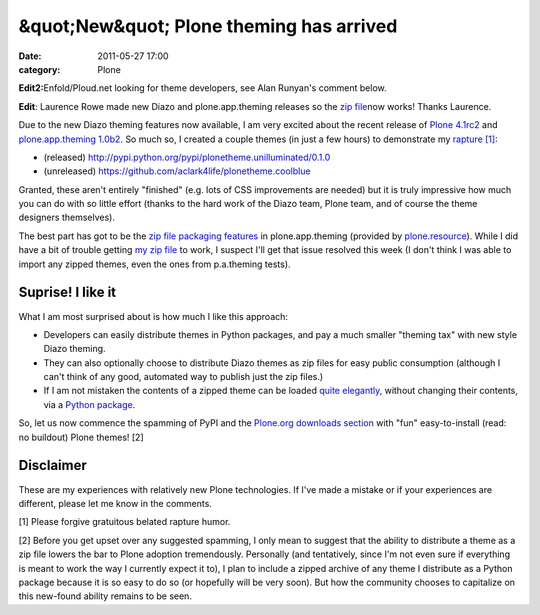 &quot;New&quot; Plone theming has arrived
#########################################
:date: 2011-05-27 17:00
:category: Plone

**Edit2:**\ Enfold/Ploud.net looking for theme developers, see Alan
Runyan's comment below.

**Edit**: Laurence Rowe made new Diazo and plone.app.theming releases so
the `zip file`_\ now works! Thanks Laurence.

Due to the new Diazo theming features now available, I am very excited
about the recent release of `Plone 4.1rc2`_ and `plone.app.theming
1.0b2`_. So much so, I created a couple themes (in just a few hours) to
demonstrate my `rapture [1]`_:

-  (released)
   `http://pypi.python.org/pypi/plonetheme.unilluminated/0.1.0`_
-  (unreleased) `https://github.com/aclark4life/plonetheme.coolblue`_

Granted, these aren't entirely "finished" (e.g. lots of CSS improvements
are needed) but it is truly impressive how much you can do with so
little effort (thanks to the hard work of the Diazo team, Plone team,
and of course the theme designers themselves).

.. raw:: html

   </p>

The best part has got to be the `zip file packaging features`_ in
plone.app.theming (provided by `plone.resource`_). While I did have a
bit of trouble getting `my zip file`_ to work, I suspect I'll get that
issue resolved this week (I don't think I was able to import any zipped
themes, even the ones from p.a.theming tests).

Suprise! I like it
------------------

What I am most surprised about is how much I like this approach:

-  Developers can easily distribute themes in Python packages, and pay a
   much smaller "theming tax" with new style Diazo theming.
-  They can also optionally choose to distribute Diazo themes as zip
   files for easy public consumption (although I can't think of any
   good, automated way to publish just the zip files.)
-  If I am not mistaken the contents of a zipped theme can be loaded
   `quite elegantly`_, without changing their contents, via a `Python
   package`_.

So, let us now commence the spamming of PyPI and the `Plone.org
downloads section`_ with "fun" easy-to-install (read: no buildout) Plone
themes! [2]

Disclaimer
----------

These are my experiences with relatively new Plone technologies. If I've
made a mistake or if your experiences are different, please let me know
in the comments.

.. raw:: html

   </p>

[1] Please forgive gratuitous belated rapture humor.

[2] Before you get upset over any suggested spamming, I only mean to
suggest that the ability to distribute a theme as a zip file lowers the
bar to Plone adoption tremendously. Personally (and tentatively, since
I'm not even sure if everything is meant to work the way I currently
expect it to), I plan to include a zipped archive of any theme I
distribute as a Python package because it is so easy to do so (or
hopefully will be very soon). But how the community chooses to
capitalize on this new-found ability remains to be seen.

 

.. _zip file: https://github.com/aclark4life/plonetheme.unilluminated/blob/master/unilluminated.zip?raw=true
.. _Plone 4.1rc2: http://pypi.python.org/pypi/Plone/4.1rc2
.. _plone.app.theming 1.0b2: http://pypi.python.org/pypi/plone.app.theming/1.0b2
.. _rapture [1]: http://en.wikipedia.org/wiki/Rapture
.. _`http://pypi.python.org/pypi/plonetheme.unilluminated/0.1.0`: http://pypi.python.org/pypi/plonetheme.unilluminated/0.1.0
.. _`https://github.com/aclark4life/plonetheme.coolblue`: https://github.com/aclark4life/plonetheme.coolblue
.. _zip file packaging features: http://pypi.python.org/pypi/plone.app.theming/1.0b2#zip-file-format
.. _plone.resource: http://pypi.python.org/pypi/plone.resource/1.0b2
.. _my zip file: https://github.com/aclark4life/plonetheme.unilluminated/blob/master/plonetheme/unilluminated/theme/unilluminated.zip
.. _quite elegantly: https://github.com/aclark4life/plonetheme.unilluminated/blob/master/plonetheme/unilluminated/configure.zcml
.. _Python package: https://github.com/aclark4life/plonetheme.unilluminated/
.. _Plone.org downloads section: http://plone.org/products
